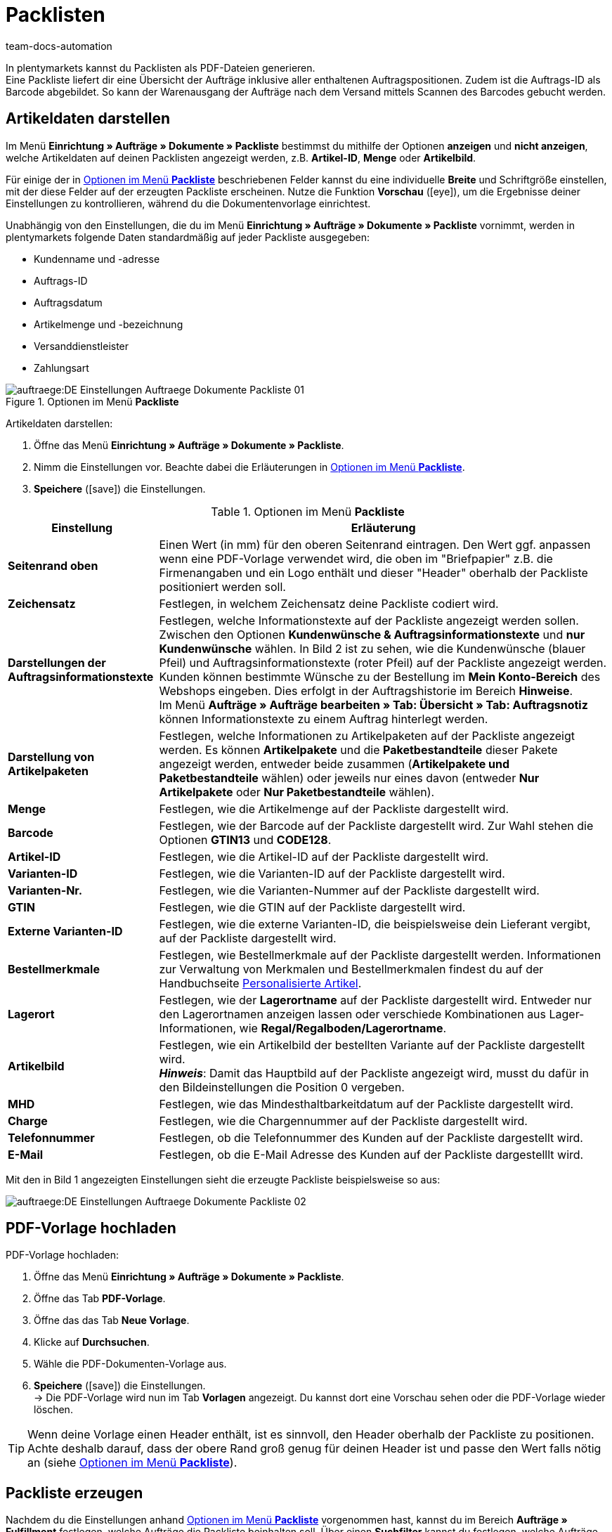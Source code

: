 = Packlisten
:id: ZGVQU9F
:keywords: Packliste, Packliste erzeugen, Dokument, Auftragsdokument, Dokumentenvorlage, Dokumentvorlage, Dokumenttyp, Dokumententyp
:author: team-docs-automation

In plentymarkets kannst du Packlisten als PDF-Dateien generieren. +
Eine Packliste liefert dir eine Übersicht der Aufträge inklusive aller enthaltenen Auftragspositionen. Zudem ist die Auftrags-ID als Barcode abgebildet. So kann der Warenausgang der Aufträge nach dem Versand mittels Scannen des Barcodes gebucht werden.

[#200]
== Artikeldaten darstellen

Im Menü *Einrichtung » Aufträge » Dokumente » Packliste* bestimmst du mithilfe der Optionen *anzeigen* und *nicht anzeigen*, welche Artikeldaten auf deinen Packlisten angezeigt werden, z.B. *Artikel-ID*, *Menge* oder *Artikelbild*. +

Für einige der in <<table-options-packing-list>> beschriebenen Felder kannst du eine individuelle *Breite* und Schriftgröße einstellen, mit der diese Felder auf der erzeugten Packliste erscheinen. Nutze die Funktion *Vorschau* (icon:eye[role="blue"]), um die Ergebnisse deiner Einstellungen zu kontrollieren, während du die Dokumentenvorlage einrichtest.

Unabhängig von den Einstellungen, die du im Menü *Einrichtung » Aufträge » Dokumente » Packliste* vornimmt, werden in plentymarkets folgende Daten standardmäßig auf jeder Packliste ausgegeben:

* Kundenname und -adresse
* Auftrags-ID
* Auftragsdatum
* Artikelmenge und -bezeichnung
* Versanddienstleister
* Zahlungsart

.Optionen im Menü *Packliste*
image::auftraege:DE-Einstellungen-Auftraege-Dokumente-Packliste-01.png[]

[.instruction]
Artikeldaten darstellen:

. Öffne das Menü *Einrichtung » Aufträge » Dokumente » Packliste*.
. Nimm die Einstellungen vor. Beachte dabei die Erläuterungen in <<table-options-packing-list>>.
. *Speichere* (icon:save[role="green"]) die Einstellungen.

[[table-options-packing-list]]
.Optionen im Menü *Packliste*
[cols="1,3"]
|====
|Einstellung |Erläuterung

| *Seitenrand oben*
|Einen Wert (in mm) für den oberen Seitenrand eintragen. Den Wert ggf. anpassen wenn eine PDF-Vorlage verwendet wird, die oben im "Briefpapier" z.B. die Firmenangaben und ein Logo enthält und dieser "Header" oberhalb der Packliste positioniert werden soll.

| *Zeichensatz*
|Festlegen, in welchem Zeichensatz deine Packliste codiert wird.

| *Darstellungen der Auftragsinformationstexte*
|Festlegen, welche Informationstexte auf der Packliste angezeigt werden sollen. Zwischen den Optionen *Kundenwünsche & Auftragsinformationstexte* und *nur Kundenwünsche* wählen. In Bild 2 ist zu sehen, wie die Kundenwünsche (blauer Pfeil) und Auftragsinformationstexte (roter Pfeil) auf der Packliste angezeigt werden. +
Kunden können bestimmte Wünsche zu der Bestellung im *Mein Konto-Bereich* des Webshops eingeben. Dies erfolgt in der Auftragshistorie im Bereich *Hinweise*. +
Im Menü *Aufträge » Aufträge bearbeiten » Tab: Übersicht » Tab: Auftragsnotiz* können Informationstexte zu einem Auftrag hinterlegt werden.

|*Darstellung von Artikelpaketen*
|Festlegen, welche Informationen zu Artikelpaketen auf der Packliste angezeigt werden. Es können *Artikelpakete* und die *Paketbestandteile* dieser Pakete angezeigt werden, entweder beide zusammen (*Artikelpakete und Paketbestandteile* wählen) oder jeweils nur eines davon (entweder *Nur Artikelpakete* oder *Nur Paketbestandteile* wählen).

| *Menge*
|Festlegen, wie die Artikelmenge auf der Packliste dargestellt wird.

| *Barcode*
|Festlegen, wie der Barcode auf der Packliste dargestellt wird. Zur Wahl stehen die Optionen *GTIN13* und *CODE128*.

| *Artikel-ID*
|Festlegen, wie die Artikel-ID auf der Packliste dargestellt wird.

| *Varianten-ID*
|Festlegen, wie die Varianten-ID auf der Packliste dargestellt wird.

| *Varianten-Nr.*
|Festlegen, wie die Varianten-Nummer auf der Packliste dargestellt wird.

| *GTIN*
|Festlegen, wie die GTIN auf der Packliste dargestellt wird.

| *Externe Varianten-ID*
|Festlegen, wie die externe Varianten-ID, die beispielsweise dein Lieferant vergibt, auf der Packliste dargestellt wird.

| *Bestellmerkmale*
|Festlegen, wie Bestellmerkmale auf der Packliste dargestellt werden. Informationen zur Verwaltung von Merkmalen und Bestellmerkmalen findest du auf der Handbuchseite xref:artikel:personalisierte-artikel.adoc#95[Personalisierte Artikel].

| *Lagerort*
|Festlegen, wie der *Lagerortname* auf der Packliste dargestellt wird. Entweder nur den Lagerortnamen anzeigen lassen oder verschiede Kombinationen aus Lager-Informationen, wie *Regal/Regalboden/Lagerortname*.

| *Artikelbild*
|Festlegen, wie ein Artikelbild der bestellten Variante auf der Packliste dargestellt wird. +
*_Hinweis_*: Damit das Hauptbild auf der Packliste angezeigt wird, musst du dafür in den Bildeinstellungen die Position 0 vergeben.

| *MHD*
|Festlegen, wie das Mindesthaltbarkeitdatum auf der Packliste dargestellt wird.

| *Charge*
|Festlegen, wie die Chargennummer auf der Packliste dargestellt wird.

| *Telefonnummer*
|Festlegen, ob die Telefonnummer des Kunden auf der Packliste dargestellt wird.

| *E-Mail*
|Festlegen, ob die E-Mail Adresse des Kunden auf der Packliste dargestelllt wird.
|====

Mit den in Bild 1 angezeigten Einstellungen sieht die erzeugte Packliste beispielsweise so aus:

image::auftraege:DE-Einstellungen-Auftraege-Dokumente-Packliste-02.png[]

[#300]
== PDF-Vorlage hochladen

[.instruction]
PDF-Vorlage hochladen:

. Öffne das Menü *Einrichtung » Aufträge » Dokumente » Packliste*.
. Öffne das Tab *PDF-Vorlage*.
. Öffne das das Tab *Neue Vorlage*.
. Klicke auf *Durchsuchen*.
. Wähle die PDF-Dokumenten-Vorlage aus.
. *Speichere* (icon:save[role="green"]) die Einstellungen. +
→ Die PDF-Vorlage wird nun im Tab *Vorlagen* angezeigt. Du kannst dort eine Vorschau sehen oder die PDF-Vorlage wieder löschen.

[TIP]
====
Wenn deine Vorlage einen Header enthält, ist es sinnvoll, den Header oberhalb der Packliste zu positionen. Achte deshalb darauf, dass der obere Rand groß genug für deinen Header ist und passe den Wert falls nötig an (siehe <<table-options-packing-list>>).
====

[#400]
== Packliste erzeugen

Nachdem du die Einstellungen anhand <<table-options-packing-list>> vorgenommen hast, kannst du im Bereich *Aufträge » Fulfillment* festlegen, welche Aufträge die Packliste beinhalten soll. Über einen *Suchfilter* kannst du festlegen, welche Aufträge berücksichtigt werden und wie diese auf der Packliste sortiert werden.

Um eine Packliste zu erzeugen, gehe wie nachfolgend beschrieben vor.

[.instruction]
Packliste erzeugen:

. Öffne das Menü *Aufträge » Fulfillment » Packliste*.
. Nimm die Einstellungen anhand <<table-settings-fulfilment-packing-list>> vor.
_Beachte_, dass die Einstellungen sowohl *Suchfilter* als auch *Aktionen* umfassen.
. Klicke auf das *Zahnrad* (icon:cog[]), um die Packliste zu erzeugen.

[[table-settings-fulfilment-packing-list]]
.Optionen im Untermenü *Packliste*
[cols="1,3"]
|====
|Einstellung |Erläuterung

| *Auftragsstatus*
|Aus der Liste den Status der Aufträge wählen, die für die Packliste berücksichtigt werden sollen.

| *Eigner*
|Aus dem Dropdown-Menü einen Eigner wählen, für dessen Aufträge die Dokumente erzeugt werden sollen oder die Option *ALLE*, wenn für alle Eigner die Dokumente erzeugt werden sollen.

| *Mandant (Shop)*
| *Standard* = nur Standard-Webshop +
*ALLE* = Webshop und Mandanten

| *Lager*
|Aus dem Dropdown-Menü ein Lager oder die Option *ALLE* wählen.

| *Sortierung*
|Aus dem Dropdown-Menü wählen, wie die Posten auf der Packliste sortiert werden. Die Optionen *Auftrags-ID*, *Rechnungsnummer* und *Artikel-ID* geben verschiedene Sortierungen aus.

| *Limit*
|Aus dem Dropdown-Menü wählen, wie viele Aufträge pro Durchgang bearbeitet werden. Einstellbar ist ein Wert zwischen 50 und 200. +
Es kann pro Durchgang höchstens das maximal einstellbare Limit an Aufträgen bearbeitet werden. Sollen mehr Aufträge bearbeitet werden, muss der Prozess entsprechend oft wiederholt werden. Je geringer das eingestellte Limit, desto optimaler ist die Systemleistung.

| *Ändere Auftragsstatus* (Aktion)
|Wähle einen Status, in den die Aufträge nach dem Erzeugen der Packliste wechseln sollen. +
Der Statuswechsel ist wichtig, damit für bereits bearbeitete Aufträge ein Prozess nicht noch einmal durchgeführt wird.
|====

[WARNING]
====
Der Link *Packliste ändern* führt zu den Einstellungen im Menü *Einrichtung » Aufträge » Dokumente » Packliste*, in dem die Vorlage für das Dokument und die PDF-Vorlage eingerichtet werden.

Achtung: Wenn du in diesem Menü Änderungen vornimmst, werden andere Benutzer automatisch ausgeloggt und müssen sich neu einloggen, damit die Änderungen auch für diese Benutzerprofile greifen. Kündige Änderungen daher ggf. weiteren Benutzern an.
====
